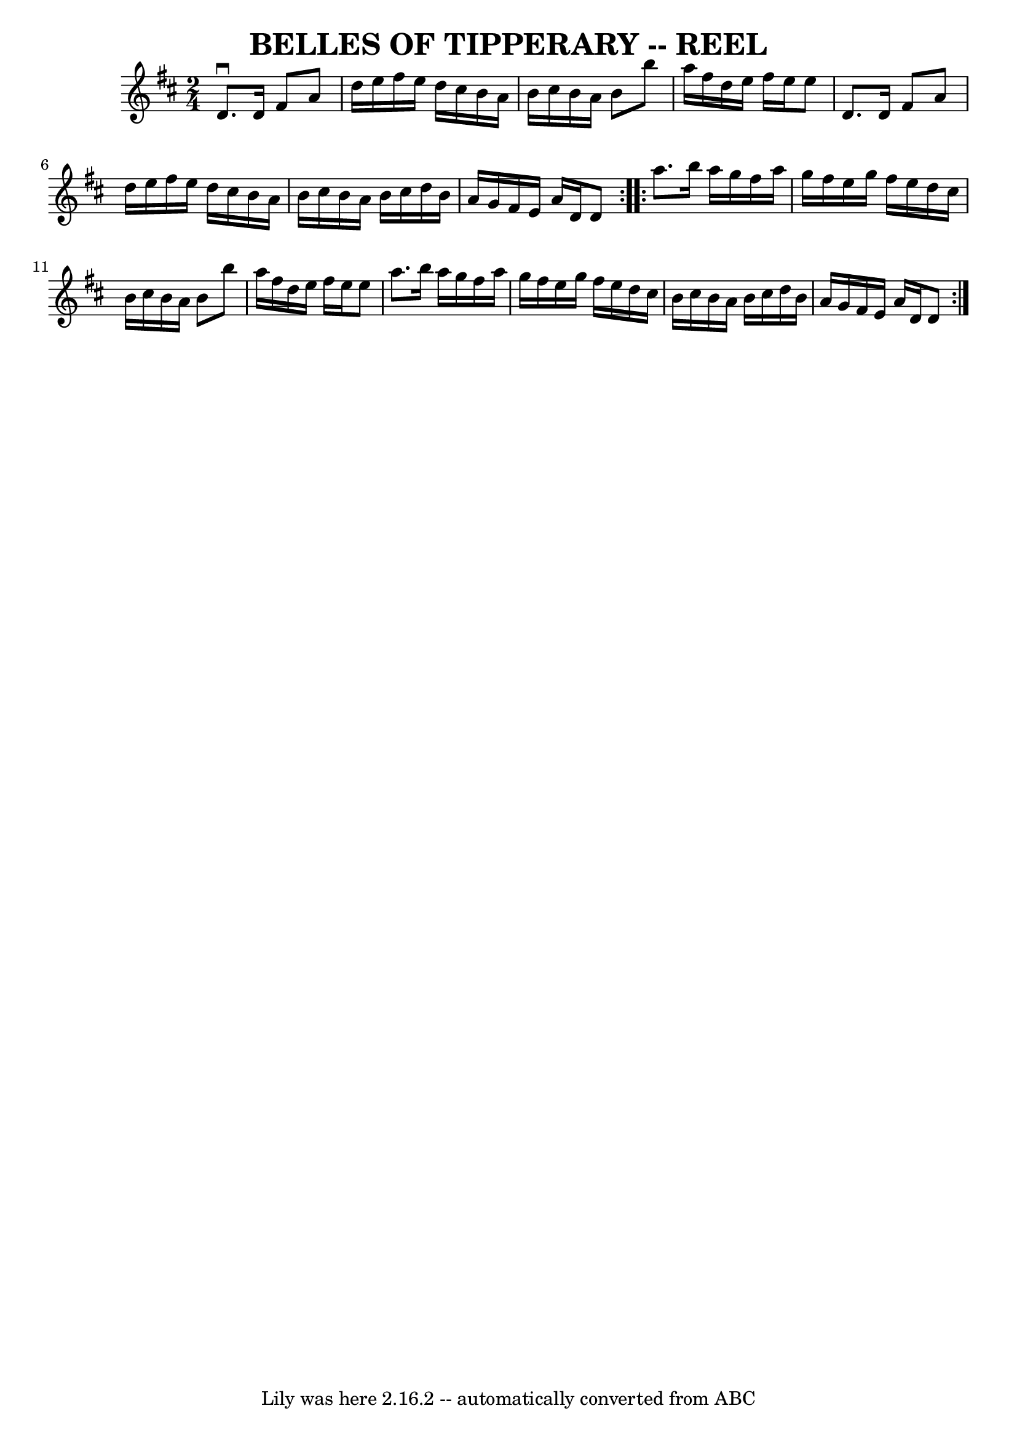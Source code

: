 \version "2.7.40"
\header {
	book = "Ryan's Mammoth Collection of Fiddle Tunes"
	crossRefNumber = "1"
	footnotes = ""
	tagline = "Lily was here 2.16.2 -- automatically converted from ABC"
	title = "BELLES OF TIPPERARY -- REEL"
}
voicedefault =  {
\set Score.defaultBarType = "empty"

\repeat volta 2 {
\time 2/4 \key d \major   d'8. ^\downbow   d'16    fis'8    a'8    \bar "|"   
d''16    e''16    fis''16    e''16    d''16    cis''16    b'16    a'16    
\bar "|"   b'16    cis''16    b'16    a'16    b'8    b''8    \bar "|"   a''16   
 fis''16    d''16    e''16    fis''16    e''16    e''8        \bar "|"   d'8.   
 d'16    fis'8    a'8    \bar "|"   d''16    e''16    fis''16    e''16    d''16 
   cis''16    b'16    a'16    \bar "|"   b'16    cis''16    b'16    a'16    
b'16    cis''16    d''16    b'16    \bar "|"   a'16    g'16    fis'16    e'16   
 a'16    d'16    d'8    }     \repeat volta 2 {   a''8.    b''16    a''16    
g''16    fis''16    a''16    \bar "|"   g''16    fis''16    e''16    g''16    
fis''16    e''16    d''16    cis''16    \bar "|"   b'16    cis''16    b'16    
a'16    b'8    b''8    \bar "|"   a''16    fis''16    d''16    e''16    fis''16 
   e''16    e''8        \bar "|"   a''8.    b''16    a''16    g''16    fis''16  
  a''16    \bar "|"   g''16    fis''16    e''16    g''16    fis''16    e''16    
d''16    cis''16    \bar "|"   b'16    cis''16    b'16    a'16    b'16    
cis''16    d''16    b'16    \bar "|"   a'16    g'16    fis'16    e'16    a'16   
 d'16    d'8    }   
}

\score{
    <<

	\context Staff="default"
	{
	    \voicedefault 
	}

    >>
	\layout {
	}
	\midi {}
}
